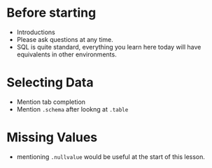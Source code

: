 * Before starting
 * Introductions
 * Please ask questions at any time.
 * SQL is quite standard, everything you learn here today will have equivalents in other environments.
* Selecting Data
 * Mention tab completion
 * Mention =.schema= after lookng at =.table=
* Missing Values
 * mentioning =.nullvalue= would be useful at the start of this lesson.
